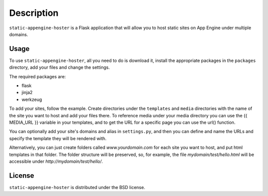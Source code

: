 ===========
Description
===========

``static-appengine-hoster`` is a Flask application that will allow you to host
static sites on App Engine under multiple domains.

Usage
-----

To use ``static-appengine-hoster``, all you need to do is download it, install
the appropriate packages in the ``packages`` directory, add your files and
change the settings.

The required packages are:

* flask
* jinja2
* werkzeug

To add your sites, follow the example. Create directories under the
``templates`` and ``media`` directories with the name of the site you want to
host and add your files there. To reference media under your media directory
you can use the {{ MEDIA_URL }} variable in your templates, and to get the URL
for a specific page you can use the url() function.

You can optionally add your site's domains and alias in ``settings.py``, and then
you can define and name the URLs and specify the template they will be rendered
with.

Alternatively, you can just create folders called `www.yourdomain.com` for each
site you want to host, and put html templates in that folder. The folder structure
will be preserved, so, for example, the file `mydomain/test/hello.html` will be
accessible under `http://mydomain/test/hello/`.

License
-------

``static-appengine-hoster`` is distributed under the BSD license.
